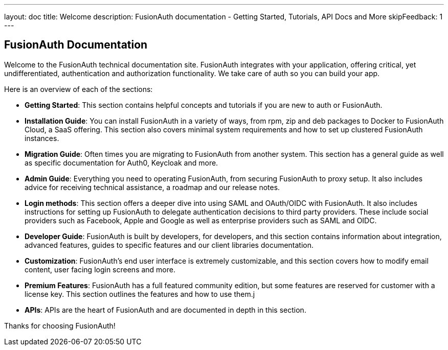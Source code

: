 ---
layout: doc
title: Welcome
description: FusionAuth documentation - Getting Started, Tutorials, API Docs and More
skipFeedback: 1
---

:sectnumlevels: 0

== FusionAuth Documentation

Welcome to the FusionAuth technical documentation site. FusionAuth integrates with your application, offering critical, yet undifferentiated, authentication and authorization functionality. We take care of auth so you can build your app.

Here is an overview of each of the sections:

* *Getting Started*: This section contains helpful concepts and tutorials if you are new to auth or FusionAuth.
* *Installation Guide*: You can install FusionAuth in a variety of ways, from rpm, zip and deb packages to Docker to FusionAuth Cloud, a SaaS offering. This section also covers minimal system requirements and how to set up clustered FusionAuth instances.
* *Migration Guide*: Often times you are migrating to FusionAuth from another system. This section has a general guide as well as specific documentation for Auth0, Keycloak and more.
* *Admin Guide*: Everything you need to operating FusionAuth, from securing FusionAuth to proxy setup. It also includes advice for receiving technical assistance, a roadmap and our release notes.
* *Login methods*: This section offers a deeper dive into using SAML and OAuth/OIDC with FusionAuth. It also includes instructions for setting up FusionAuth to delegate authentication decisions to third party providers. These include social providers such as Facebook, Apple and Google as well as enterprise providers such as SAML and OIDC.
* *Developer Guide*: FusionAuth is built by developers, for developers, and this section contains information about integration, advanced features, guides to specific features and our client libraries documentation.
* *Customization*: FusionAuth's end user interface is extremely customizable, and this section covers how to modify email content, user facing login screens and more.
* *Premium Features*: FusionAuth has a full featured community edition, but some features are reserved for customer with a license key. This section outlines the features and how to use them.j
* *APIs*: APIs are the heart of FusionAuth and are documented in depth in this section.

Thanks for choosing FusionAuth!
